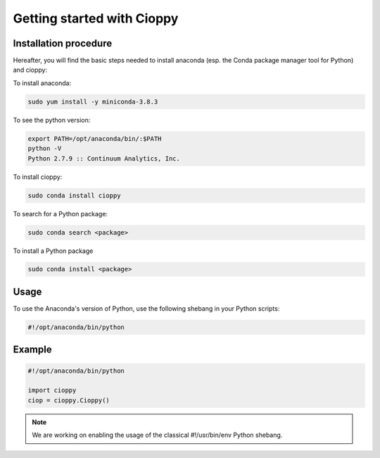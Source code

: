 Getting started with Cioppy
===========================

Installation procedure
----------------------

Hereafter, you will find the basic steps needed to install anaconda (esp. the Conda package manager tool for Python) and cioppy:

To install anaconda:

.. code-block:: console

  sudo yum install -y miniconda-3.8.3

To see the python version:

.. code-block:: console

   export PATH=/opt/anaconda/bin/:$PATH
   python -V
   Python 2.7.9 :: Continuum Analytics, Inc.


To install cioppy:

.. code-block:: console

   sudo conda install cioppy

To search for a Python package:

.. code-block:: console

   sudo conda search <package>

To install a Python package

.. code-block:: console

   sudo conda install <package>


Usage
-----

To use the Anaconda's version of Python, use the following shebang in your Python scripts:

.. code-block:: python

   #!/opt/anaconda/bin/python

Example
-------

.. code-block:: python

   #!/opt/anaconda/bin/python

   import cioppy
   ciop = cioppy.Cioppy()

.. NOTE::

   We are working on enabling the usage of the classical #!/usr/bin/env Python shebang.
